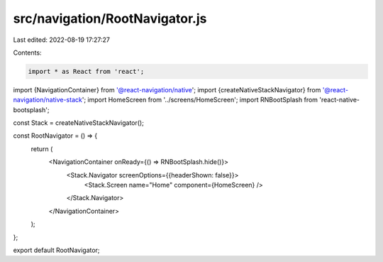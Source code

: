 src/navigation/RootNavigator.js
===============================

Last edited: 2022-08-19 17:27:27

Contents:

.. code-block:: js

    import * as React from 'react';
import {NavigationContainer} from '@react-navigation/native';
import {createNativeStackNavigator} from '@react-navigation/native-stack';
import HomeScreen from '../screens/HomeScreen';
import RNBootSplash from 'react-native-bootsplash';

const Stack = createNativeStackNavigator();

const RootNavigator = () => {
  return (
    <NavigationContainer onReady={() => RNBootSplash.hide()}>
      <Stack.Navigator screenOptions={{headerShown: false}}>
        <Stack.Screen name="Home" component={HomeScreen} />
      </Stack.Navigator>
    </NavigationContainer>
  );
};

export default RootNavigator;


